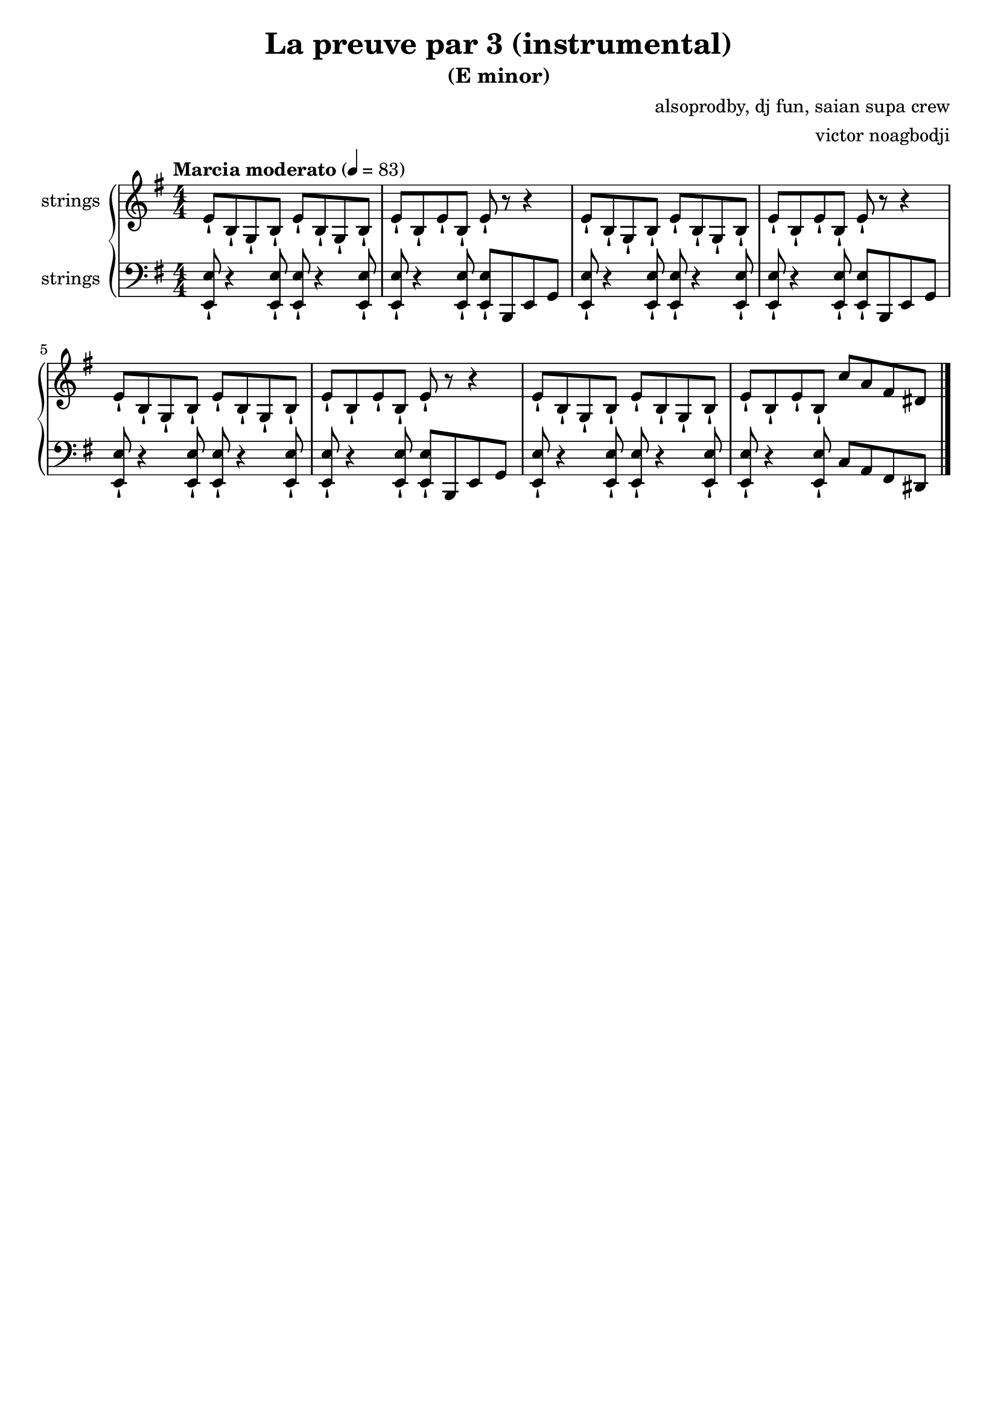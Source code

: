 \version "2.22.1"

\header {
  title = "La preuve par 3 (instrumental)"
  subtitle = "(E minor)"
  composer = "alsoprodby, dj fun, saian supa crew"
  arranger = "victor noagbodji"
  % Remove default LilyPond tagline
  tagline = ##f
}

global = {
  \key e \minor
  \numericTimeSignature
  \time 4/4
  % See: https://en.m.wikipedia.org/wiki/Tempo
  \tempo "Marcia moderato" 4 = 83
}

% See orchestra template:
% https://lilypond.org/doc/v2.21/Documentation/learning/orchestra-choir-and-piano

% Doing a piano reduction (played with strings here)

right = \relative c' {
  \global

  % NOTE(victor): right hand - appoggiatura

  % NOTE(victor): right hand - intro 8 bars - Riff is played staccatissimo (-!)

  % ^\markup{Intro}

  e8-! b8-! g8-! b8-!
  e8-! b8-! g8-! b8-!
  e8-! b8-! e8-! b8-!
  e8-! r8 r4

  e8-! b8-! g8-! b8-!
  e8-! b8-! g8-! b8-!
  e8-! b8-! e8-! b8-!
  e8-! r8 r4

  e8-! b8-! g8-! b8-!
  e8-! b8-! g8-! b8-!
  e8-! b8-! e8-! b8-!
  e8-! r8 r4

  e8-! b8-! g8-! b8-!
  e8-! b8-! g8-! b8-!
  e8-! b8-! e8-! b8-!
  c'8 a8 fis8 dis8
  
  % NOTE(victor): right hand - verse 18 bars

  % NOTE(victor): right hand - chorus 8 bars

  % NOTE(victor): right hand - verse 24 bars

  % NOTE(victor): right hand - chorus 8 bars

  % NOTE(victor): right hand - verse 24 bars

  % NOTE(victor): right hand - chorus 8 bars

  \bar "|."
}

left = \relative c, {
  \global

  % NOTE(victor): left hand - appoggiatura

  % NOTE(victor): left hand - intro 8 bars - Riff is played staccatissimo (-!)

  <e e'>8-! r4 <e e'>8-!
  <e e'>8-! r4 <e e'>8-!
  <e e'>8-! r4 <e e'>8-!
  <e e'>8-! b8 e8 g8
 
  <e e'>8-! r4 <e e'>8-!
  <e e'>8-! r4 <e e'>8-!
  <e e'>8-! r4 <e e'>8-!
  <e e'>8-! b8 e8 g8

  <e e'>8-! r4 <e e'>8-!
  <e e'>8-! r4 <e e'>8-!
  <e e'>8-! r4 <e e'>8-!
  <e e'>8-! b8 e8 g8

  <e e'>8-! r4 <e e'>8-!
  <e e'>8-! r4 <e e'>8-!
  <e e'>8-! r4 <e e'>8-!
  c'8 a8 fis8 dis8
 
  % NOTE(victor): left hand - verse 18 bars

  % NOTE(victor): left hand - chorus 8 bars

  % NOTE(victor): left hand - verse 24 bars

  % NOTE(victor): left hand - chorus 8 bars

  % NOTE(victor): left hand - verse 24 bars

  % NOTE(victor): left hand - chorus 8 bars

  \bar "|."
}

\score { 
  <<
    \new PianoStaff <<
      \new Staff \with {
        instrumentName = "strings"
        midiInstrument = "string ensemble 1"
      } { 
        \right 
      }
      \new Staff \with {
        instrumentName = "strings"
        midiInstrument = "string ensemble 1"
      } {
        \clef bass \left
      }
    >>
  >>

  \layout { }
  
  % NOTE(victor): midi output might not work everywhere
  \midi { }
}

